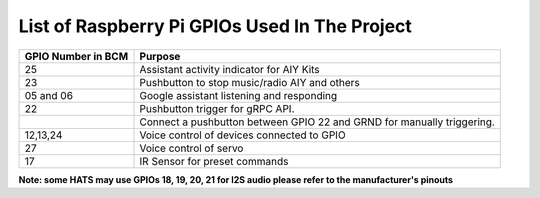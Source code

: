 ************************************************  
List of Raspberry Pi GPIOs Used In The Project  
************************************************  


+-------------------+-----------------------------------------------------------------------+
| GPIO Number in BCM| Purpose                                                               |
+===================+=======================================================================+
| 25                | Assistant activity indicator for AIY Kits                             |
+-------------------+-----------------------------------------------------------------------+
| 23                | Pushbutton to stop music/radio AIY and others                         |
+-------------------+-----------------------------------------------------------------------+
| 05 and 06         | Google assistant listening and responding                             |  
+-------------------+-----------------------------------------------------------------------+
| 22                | Pushbutton trigger for gRPC API.                                      |
+-------------------+-----------------------------------------------------------------------+
|                   | Connect a pushbutton between GPIO 22 and GRND for manually triggering.| 
+-------------------+-----------------------------------------------------------------------+
| 12,13,24          | Voice control of devices connected to GPIO                            | 
+-------------------+-----------------------------------------------------------------------+
| 27                | Voice control of servo                                                |
+-------------------+-----------------------------------------------------------------------+
| 17                | IR Sensor for preset commands                                         |
+-------------------+-----------------------------------------------------------------------+

**Note: some HATS may use GPIOs 18, 19, 20, 21 for I2S audio please refer to the manufacturer's pinouts**  
